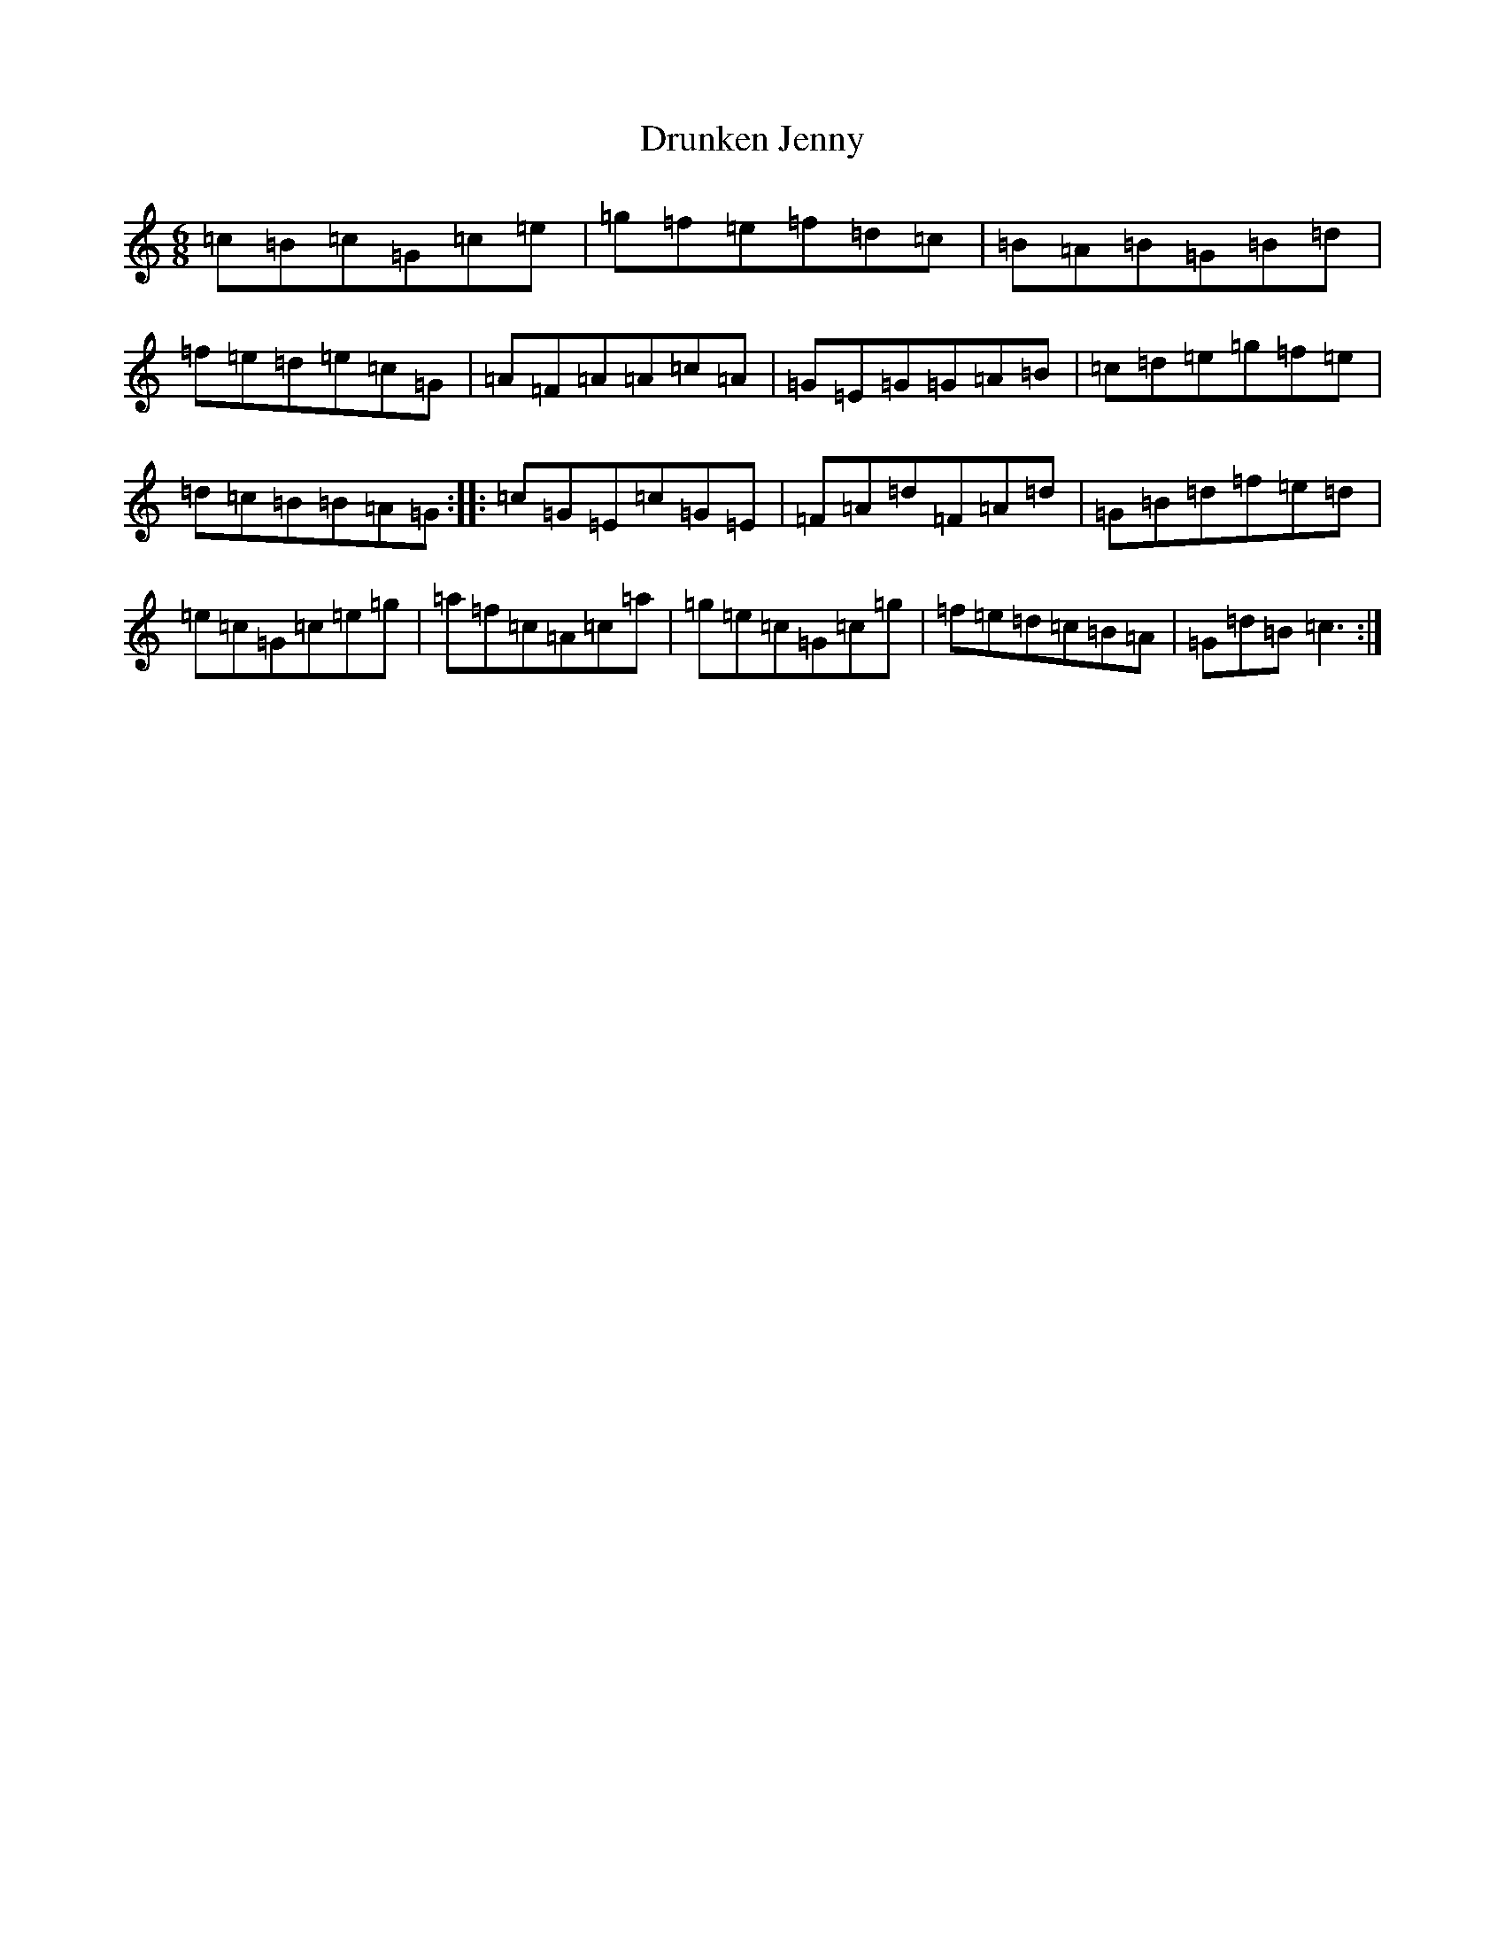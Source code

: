 X: 5697
T: Drunken Jenny
S: https://thesession.org/tunes/10950#setting10950
R: jig
M:6/8
L:1/8
K: C Major
=c=B=c=G=c=e|=g=f=e=f=d=c|=B=A=B=G=B=d|=f=e=d=e=c=G|=A=F=A=A=c=A|=G=E=G=G=A=B|=c=d=e=g=f=e|=d=c=B=B=A=G:||:=c=G=E=c=G=E|=F=A=d=F=A=d|=G=B=d=f=e=d|=e=c=G=c=e=g|=a=f=c=A=c=a|=g=e=c=G=c=g|=f=e=d=c=B=A|=G=d=B=c3:|